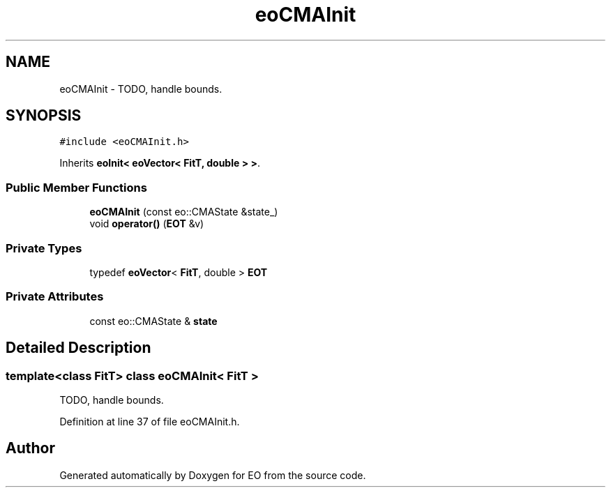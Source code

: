.TH "eoCMAInit" 3 "19 Oct 2006" "Version 0.9.4-cvs" "EO" \" -*- nroff -*-
.ad l
.nh
.SH NAME
eoCMAInit \- TODO, handle bounds.  

.PP
.SH SYNOPSIS
.br
.PP
\fC#include <eoCMAInit.h>\fP
.PP
Inherits \fBeoInit< eoVector< FitT, double > >\fP.
.PP
.SS "Public Member Functions"

.in +1c
.ti -1c
.RI "\fBeoCMAInit\fP (const eo::CMAState &state_)"
.br
.ti -1c
.RI "void \fBoperator()\fP (\fBEOT\fP &v)"
.br
.in -1c
.SS "Private Types"

.in +1c
.ti -1c
.RI "typedef \fBeoVector\fP< \fBFitT\fP, double > \fBEOT\fP"
.br
.in -1c
.SS "Private Attributes"

.in +1c
.ti -1c
.RI "const eo::CMAState & \fBstate\fP"
.br
.in -1c
.SH "Detailed Description"
.PP 

.SS "template<class FitT> class eoCMAInit< FitT >"
TODO, handle bounds. 
.PP
Definition at line 37 of file eoCMAInit.h.

.SH "Author"
.PP 
Generated automatically by Doxygen for EO from the source code.
